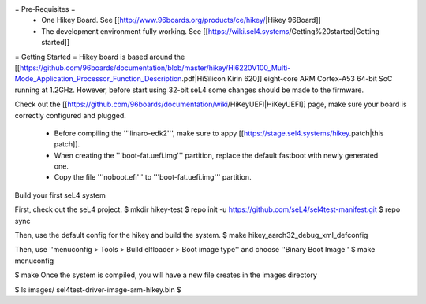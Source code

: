 = Pre-Requisites =
 * One Hikey Board. See [[http://www.96boards.org/products/ce/hikey/|Hikey 96Board]]
 * The development environment fully working. See [[https://wiki.sel4.systems/Getting%20started|Getting started]]

= Getting Started =
Hikey board is based around the [[https://github.com/96boards/documentation/blob/master/hikey/Hi6220V100_Multi-Mode_Application_Processor_Function_Description.pdf|HiSilicon Kirin 620]] eight-core ARM Cortex-A53 64-bit SoC running at 1.2GHz. However, before start using 32-bit seL4 some changes should be made to the firmware.

Check out the [[https://github.com/96boards/documentation/wiki/HiKeyUEFI|HiKeyUEFI]] page, make sure your board is correctly configured and plugged.

 * Before compiling the '''linaro-edk2''', make sure to appy [[https://stage.sel4.systems/hikey.patch|this patch]].
 * When creating the '''boot-fat.uefi.img''' partition, replace the default fastboot with newly generated one.
 * Copy the file '''noboot.efi''' to '''boot-fat.uefi.img''' partition.

Build your first seL4 system

First, check out the seL4 project.
$ mkdir hikey-test
$ repo init -u https://github.com/seL4/sel4test-manifest.git
$ repo sync

Then, use the default config for the hikey and build the system.
$ make hikey_aarch32_debug_xml_defconfig

Then, use ''menuconfig > Tools > Build elfloader > Boot image type'' and choose ''Binary Boot Image''
$ make menuconfig

$ make
Once the system is compiled, you will have a new file creates in the images directory


$ ls images/
sel4test-driver-image-arm-hikey.bin
$ 
